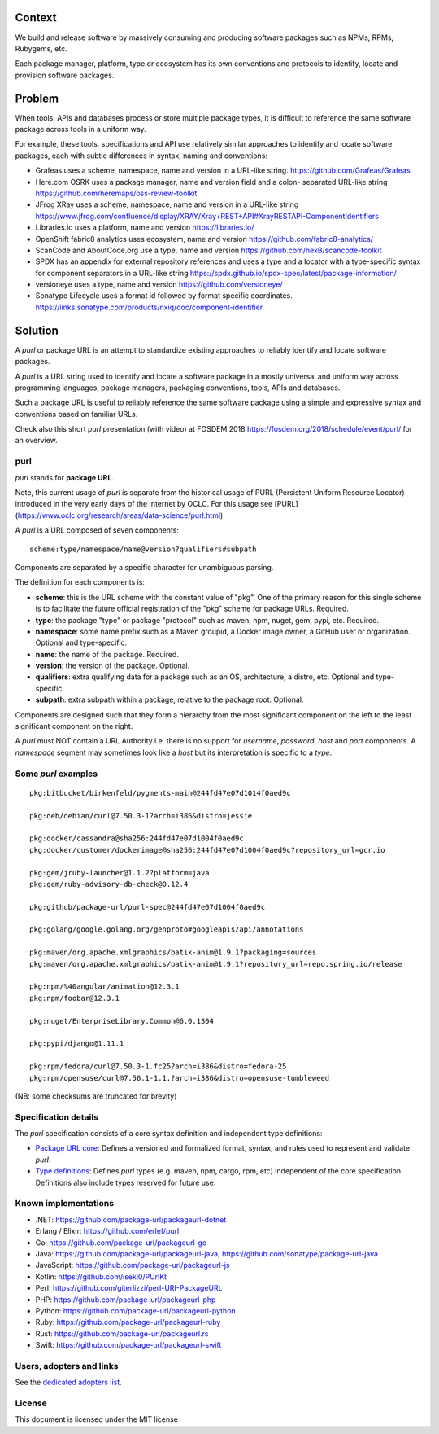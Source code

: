 Context
=======

We build and release software by massively consuming and producing software
packages such as NPMs, RPMs, Rubygems, etc.

Each package manager, platform, type or ecosystem has its own conventions and
protocols to identify, locate and provision software packages.


Problem
=======

When tools, APIs and databases process or store multiple package types, it is
difficult to reference the same software package across tools in a uniform way.

For example, these tools, specifications and API use relatively similar
approaches to identify and locate software packages, each with subtle
differences in syntax, naming and conventions:

- Grafeas uses a scheme, namespace, name and version in a URL-like string.
  https://github.com/Grafeas/Grafeas

- Here.com OSRK uses a package manager, name and version field and a colon-
  separated URL-like string
  https://github.com/heremaps/oss-review-toolkit

- JFrog XRay uses a scheme, namespace, name and version in a URL-like string
  https://www.jfrog.com/confluence/display/XRAY/Xray+REST+API#XrayRESTAPI-ComponentIdentifiers

- Libraries.io uses a platform, name and version
  https://libraries.io/

- OpenShift fabric8 analytics uses ecosystem, name and version
  https://github.com/fabric8-analytics/

- ScanCode and AboutCode.org use a type, name and version
  https://github.com/nexB/scancode-toolkit

- SPDX has an appendix for external repository references and uses a type and a
  locator with a type-specific syntax for component separators in a URL-like
  string
  https://spdx.github.io/spdx-spec/latest/package-information/

- versioneye uses a type, name and version
  https://github.com/versioneye/

- Sonatype Lifecycle uses a format id followed by format specific coordinates.
  https://links.sonatype.com/products/nxiq/doc/component-identifier


Solution
========

A `purl` or package URL is an attempt to standardize existing approaches to
reliably identify and locate software packages.

A `purl` is a URL string used to identify and locate a software package in a
mostly universal and uniform way across programming languages, package managers,
packaging conventions, tools, APIs and databases.

Such a package URL is useful to reliably reference the same software package
using a simple and expressive syntax and conventions based on familiar URLs.


Check also this short `purl` presentation (with video) at FOSDEM 2018
https://fosdem.org/2018/schedule/event/purl/ for an overview.


purl
~~~~~

`purl` stands for **package URL**.

Note, this current usage of `purl` is separate from the historical usage of PURL (Persistent Uniform Resource Locator) introduced in the very early days of the Internet by OCLC. For this usage see [PURL](https://www.oclc.org/research/areas/data-science/purl.html).

A `purl` is a URL composed of seven components::

    scheme:type/namespace/name@version?qualifiers#subpath

Components are separated by a specific character for unambiguous parsing.

The definition for each components is:

- **scheme**: this is the URL scheme with the constant value of "pkg". One of
  the primary reason for this single scheme is to facilitate the future official
  registration of the "pkg" scheme for package URLs. Required.
- **type**: the package "type" or package "protocol" such as maven, npm, nuget,
  gem, pypi, etc. Required.
- **namespace**: some name prefix such as a Maven groupid, a Docker image owner,
  a GitHub user or organization. Optional and type-specific.
- **name**: the name of the package. Required.
- **version**: the version of the package. Optional.
- **qualifiers**: extra qualifying data for a package such as an OS,
  architecture, a distro, etc. Optional and type-specific.
- **subpath**: extra subpath within a package, relative to the package root.
  Optional.


Components are designed such that they form a hierarchy from the most significant component
on the left to the least significant component on the right.


A `purl` must NOT contain a URL Authority i.e. there is no support for
`username`, `password`, `host` and `port` components. A `namespace` segment may
sometimes look like a `host` but its interpretation is specific to a `type`.


Some `purl` examples
~~~~~~~~~~~~~~~~~~~~

::

    pkg:bitbucket/birkenfeld/pygments-main@244fd47e07d1014f0aed9c

    pkg:deb/debian/curl@7.50.3-1?arch=i386&distro=jessie

    pkg:docker/cassandra@sha256:244fd47e07d1004f0aed9c
    pkg:docker/customer/dockerimage@sha256:244fd47e07d1004f0aed9c?repository_url=gcr.io

    pkg:gem/jruby-launcher@1.1.2?platform=java
    pkg:gem/ruby-advisory-db-check@0.12.4

    pkg:github/package-url/purl-spec@244fd47e07d1004f0aed9c

    pkg:golang/google.golang.org/genproto#googleapis/api/annotations

    pkg:maven/org.apache.xmlgraphics/batik-anim@1.9.1?packaging=sources
    pkg:maven/org.apache.xmlgraphics/batik-anim@1.9.1?repository_url=repo.spring.io/release

    pkg:npm/%40angular/animation@12.3.1
    pkg:npm/foobar@12.3.1

    pkg:nuget/EnterpriseLibrary.Common@6.0.1304

    pkg:pypi/django@1.11.1

    pkg:rpm/fedora/curl@7.50.3-1.fc25?arch=i386&distro=fedora-25
    pkg:rpm/opensuse/curl@7.56.1-1.1.?arch=i386&distro=opensuse-tumbleweed

(NB: some checksums are truncated for brevity)


Specification details
~~~~~~~~~~~~~~~~~~~~~

The `purl` specification consists of a core syntax definition and independent
type definitions:

- `Package URL core <PURL-SPECIFICATION.rst>`_: Defines a versioned and
  formalized format, syntax, and rules used to represent and validate `purl`.

- `Type definitions <PURL-TYPES.rst>`_: Defines `purl` types (e.g. maven, npm,
  cargo, rpm, etc) independent of the core specification. Definitions also
  include types reserved for future use.


Known implementations
~~~~~~~~~~~~~~~~~~~~~

- .NET: https://github.com/package-url/packageurl-dotnet
- Erlang / Elixir: https://github.com/erlef/purl
- Go: https://github.com/package-url/packageurl-go
- Java: https://github.com/package-url/packageurl-java,
  https://github.com/sonatype/package-url-java
- JavaScript: https://github.com/package-url/packageurl-js
- Kotlin: https://github.com/iseki0/PUrlKt
- Perl: https://github.com/giterlizzi/perl-URI-PackageURL
- PHP: https://github.com/package-url/packageurl-php
- Python: https://github.com/package-url/packageurl-python
- Ruby: https://github.com/package-url/packageurl-ruby
- Rust: https://github.com/package-url/packageurl.rs
- Swift: https://github.com/package-url/packageurl-swift


Users, adopters and links
~~~~~~~~~~~~~~~~~~~~~~~~~

See the `dedicated adopters list <ADOPTERS.md>`_.


License
~~~~~~~

This document is licensed under the MIT license
